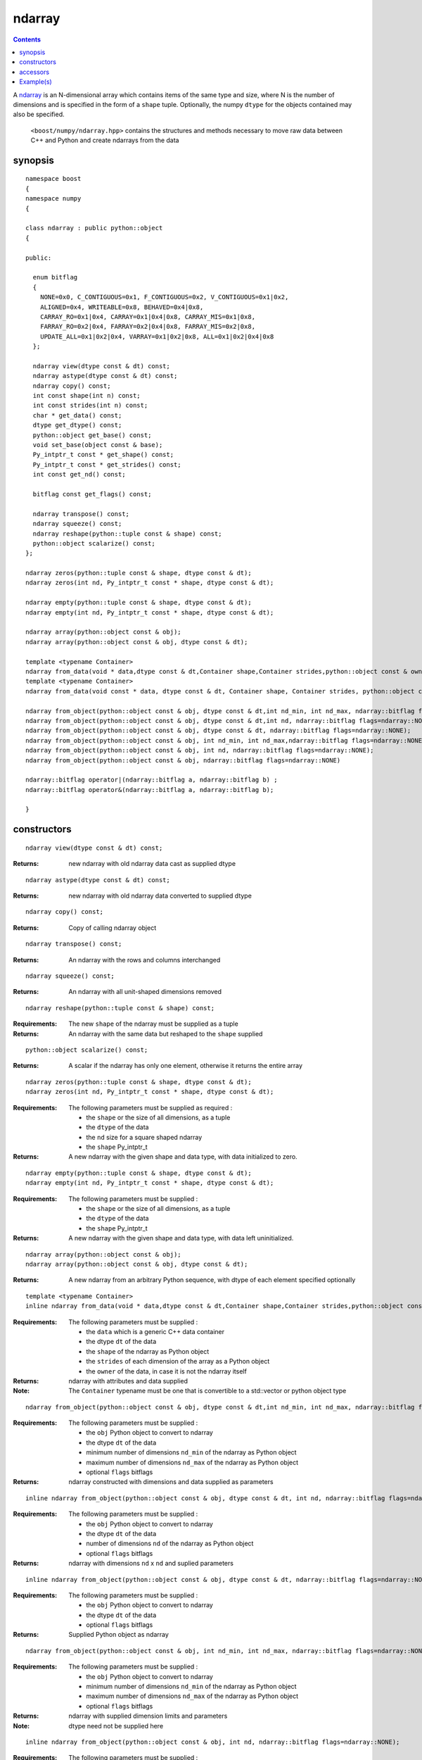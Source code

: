 ndarray
=======

.. contents ::

A `ndarray`_ is an N-dimensional array which contains items of the same type and size, where N is the number of dimensions and is specified in the form of a ``shape`` tuple. Optionally, the numpy ``dtype`` for the objects contained may also be specified.

.. _ndarray: http://docs.scipy.org/doc/numpy/reference/arrays.ndarray.html
.. _dtype: http://docs.scipy.org/doc/numpy/reference/arrays.dtypes.html#data-type-objects-dtype

 ``<boost/numpy/ndarray.hpp>`` contains the structures and methods necessary to move raw data between C++ and Python and create ndarrays from the data



synopsis
--------

::

  namespace boost 
  {
  namespace numpy 
  {

  class ndarray : public python::object 
  {

  public:
  
    enum bitflag 
    {
      NONE=0x0, C_CONTIGUOUS=0x1, F_CONTIGUOUS=0x2, V_CONTIGUOUS=0x1|0x2, 
      ALIGNED=0x4, WRITEABLE=0x8, BEHAVED=0x4|0x8,
      CARRAY_RO=0x1|0x4, CARRAY=0x1|0x4|0x8, CARRAY_MIS=0x1|0x8,
      FARRAY_RO=0x2|0x4, FARRAY=0x2|0x4|0x8, FARRAY_MIS=0x2|0x8,
      UPDATE_ALL=0x1|0x2|0x4, VARRAY=0x1|0x2|0x8, ALL=0x1|0x2|0x4|0x8
    };

    ndarray view(dtype const & dt) const;
    ndarray astype(dtype const & dt) const;
    ndarray copy() const;
    int const shape(int n) const;
    int const strides(int n) const;
    char * get_data() const;
    dtype get_dtype() const;
    python::object get_base() const;
    void set_base(object const & base);
    Py_intptr_t const * get_shape() const;
    Py_intptr_t const * get_strides() const;
    int const get_nd() const;
   
    bitflag const get_flags() const;
  
    ndarray transpose() const;
    ndarray squeeze() const;
    ndarray reshape(python::tuple const & shape) const;
    python::object scalarize() const;
  };

  ndarray zeros(python::tuple const & shape, dtype const & dt);
  ndarray zeros(int nd, Py_intptr_t const * shape, dtype const & dt);

  ndarray empty(python::tuple const & shape, dtype const & dt);
  ndarray empty(int nd, Py_intptr_t const * shape, dtype const & dt);

  ndarray array(python::object const & obj);
  ndarray array(python::object const & obj, dtype const & dt);

  template <typename Container>
  ndarray from_data(void * data,dtype const & dt,Container shape,Container strides,python::object const & owner);
  template <typename Container>
  ndarray from_data(void const * data, dtype const & dt, Container shape, Container strides, python::object const & owner);

  ndarray from_object(python::object const & obj, dtype const & dt,int nd_min, int nd_max, ndarray::bitflag flags=ndarray::NONE);
  ndarray from_object(python::object const & obj, dtype const & dt,int nd, ndarray::bitflag flags=ndarray::NONE);
  ndarray from_object(python::object const & obj, dtype const & dt, ndarray::bitflag flags=ndarray::NONE);
  ndarray from_object(python::object const & obj, int nd_min, int nd_max,ndarray::bitflag flags=ndarray::NONE);
  ndarray from_object(python::object const & obj, int nd, ndarray::bitflag flags=ndarray::NONE);
  ndarray from_object(python::object const & obj, ndarray::bitflag flags=ndarray::NONE)

  ndarray::bitflag operator|(ndarray::bitflag a, ndarray::bitflag b) ; 
  ndarray::bitflag operator&(ndarray::bitflag a, ndarray::bitflag b);

  }


constructors
------------

::

  ndarray view(dtype const & dt) const;

:Returns: new ndarray with old ndarray data cast as supplied dtype

::

  ndarray astype(dtype const & dt) const;

:Returns: new ndarray with old ndarray data converted to supplied dtype

::

  ndarray copy() const;
  
:Returns: Copy of calling ndarray object

:: 

  ndarray transpose() const;

:Returns:  An ndarray with the rows and columns interchanged
 
::

  ndarray squeeze() const;

:Returns:  An ndarray with all unit-shaped dimensions removed
  
::

  ndarray reshape(python::tuple const & shape) const;

:Requirements: The new ``shape`` of the ndarray must be supplied as a tuple

:Returns:  An ndarray with the same data but reshaped to the ``shape`` supplied 


::

  python::object scalarize() const;

:Returns: A scalar if the ndarray has only one element, otherwise it returns the entire array

::

  ndarray zeros(python::tuple const & shape, dtype const & dt);
  ndarray zeros(int nd, Py_intptr_t const * shape, dtype const & dt);

:Requirements: The following parameters must be supplied as required :

		* the ``shape`` or the size of all dimensions, as a tuple
		* the ``dtype`` of the data
		* the ``nd`` size for a square shaped ndarray
		* the ``shape`` Py_intptr_t 

:Returns:  A new ndarray with the given shape and data type, with data initialized to zero.

::

  ndarray empty(python::tuple const & shape, dtype const & dt);
  ndarray empty(int nd, Py_intptr_t const * shape, dtype const & dt);


:Requirements: The following parameters must be supplied :

		* the ``shape`` or the size of all dimensions, as a tuple
		* the ``dtype`` of the data
		* the ``shape`` Py_intptr_t 

:Returns:  A new ndarray with the given shape and data type, with data left uninitialized.

::

  ndarray array(python::object const & obj);
  ndarray array(python::object const & obj, dtype const & dt);

:Returns:  A new ndarray from an arbitrary Python sequence, with dtype of each element specified optionally

::

  template <typename Container>
  inline ndarray from_data(void * data,dtype const & dt,Container shape,Container strides,python::object const & owner)

:Requirements: The following parameters must be supplied :

		* the ``data`` which is a generic C++ data container
		* the dtype ``dt`` of the data
		* the ``shape`` of the ndarray as Python object
		* the ``strides`` of each dimension of the array as a Python object
		* the ``owner`` of the data, in case it is not the ndarray itself

:Returns: ndarray with attributes and data supplied

:Note: The ``Container`` typename must be one that is convertible to a std::vector or python object type

::

  ndarray from_object(python::object const & obj, dtype const & dt,int nd_min, int nd_max, ndarray::bitflag flags=ndarray::NONE);

:Requirements: The following parameters must be supplied :

		* the ``obj`` Python object to convert to ndarray
		* the dtype ``dt`` of the data
		* minimum number of dimensions ``nd_min`` of the ndarray as Python object
		* maximum number of dimensions ``nd_max`` of the ndarray as Python object
		* optional ``flags`` bitflags

:Returns: ndarray constructed with dimensions and data supplied as parameters

::

  inline ndarray from_object(python::object const & obj, dtype const & dt, int nd, ndarray::bitflag flags=ndarray::NONE);

:Requirements: The following parameters must be supplied :

		* the ``obj`` Python object to convert to ndarray
		* the dtype ``dt`` of the data
		* number of dimensions ``nd`` of the ndarray as Python object
		* optional ``flags`` bitflags

:Returns: ndarray with dimensions ``nd`` x ``nd`` and suplied parameters

::

  inline ndarray from_object(python::object const & obj, dtype const & dt, ndarray::bitflag flags=ndarray::NONE)

:Requirements: The following parameters must be supplied :

		* the ``obj`` Python object to convert to ndarray
		* the dtype ``dt`` of the data
		* optional ``flags`` bitflags

:Returns: Supplied Python object as ndarray

::

  ndarray from_object(python::object const & obj, int nd_min, int nd_max, ndarray::bitflag flags=ndarray::NONE);

:Requirements: The following parameters must be supplied :

		* the ``obj`` Python object to convert to ndarray
		* minimum number of dimensions ``nd_min`` of the ndarray as Python object
		* maximum number of dimensions ``nd_max`` of the ndarray as Python object
		* optional ``flags`` bitflags

:Returns: ndarray with supplied dimension limits and parameters

:Note: dtype need not be supplied here

::

  inline ndarray from_object(python::object const & obj, int nd, ndarray::bitflag flags=ndarray::NONE);

:Requirements: The following parameters must be supplied :

		* the ``obj`` Python object to convert to ndarray
		* the dtype ``dt`` of the data
		* number of dimensions ``nd`` of the ndarray as Python object
		* optional ``flags`` bitflags

:Returns: ndarray of ``nd`` x ``nd`` dimensions constructed from the supplied object

::

  inline ndarray from_object(python::object const & obj, ndarray::bitflag flags=ndarray::NONE)

:Requirements: The following parameters must be supplied :

		* the ``obj`` Python object to convert to ndarray
		* optional ``flags`` bitflags

:Returns: ndarray of same dimensions and dtype as supplied Python object


accessors
---------

::

  int const shape(int n) const;

:Returns: The size of the n-th dimension of the ndarray

::

  int const strides(int n) const;

:Returns: The stride of the nth dimension.

::

  char * get_data() const;

:Returns: Array's raw data pointer as a char

:Note: This returns char so stride math works properly on it.User will have to reinterpret_cast it.

::

  dtype get_dtype() const;

:Returns: Array's data-type descriptor object (dtype)


::

  python::object get_base() const;

:Returns: Object that owns the array's data, or None if the array owns its own data.  


::

  void set_base(object const & base);

:Returns: Set the object that owns the array's data. Exercise caution while using this


::

  Py_intptr_t const * get_shape() const;

:Returns: Shape of the array as an array of integers


::

  Py_intptr_t const * get_strides() const;

:Returns: Stride of the array as an array of integers


::

  int const get_nd() const;

:Returns: Number of array dimensions


::

  bitflag const get_flags() const;

:Returns: Array flags

::

  inline ndarray::bitflag operator|(ndarray::bitflag a, ndarray::bitflag b)

:Returns: bitflag logically OR-ed as (a | b)

::

  inline ndarray::bitflag operator&(ndarray::bitflag a, ndarray::bitflag b)

:Returns: bitflag logically AND-ed as (a & b)


Example(s)
----------

::

  p::object tu = p::make_tuple('a','b','c') ;
  np::ndarray example_tuple = np::array (tu) ; 

  p::list l ;
  np::ndarray example_list = np::array (l) ; 

  np::dtype dt = np::dtype::get_builtin<int>();
  np::ndarray example_list1 = np::array (l,dt);

  int data[] = {1,2,3,4} ;
  p::tuple shape = p::make_tuple(4) ;
  p::tuple stride = p::make_tuple(4) ; 
  p::object own ;
  np::ndarray data_ex = np::from_data(data,dt,shape,stride,own);

  uint8_t mul_data[][4] = {{1,2,3,4},{5,6,7,8},{1,3,5,7}};
  shape = p::make_tuple(3,2) ;
  stride = p::make_tuple(4,2) ; 
  np::dtype dt1 = np::dtype::get_builtin<uint8_t>();

  np::ndarray mul_data_ex = np::from_data(mul_data,dt1, p::make_tuple(3,4),p::make_tuple(4,1),p::object());
  mul_data_ex = np::from_data(mul_data,dt1, shape,stride,p::object());

